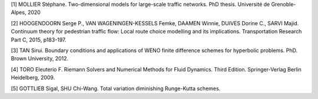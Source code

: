 [1]	MOLLIER Stéphane. Two-dimensional models for large-scale traffic networks. PhD thesis. Université de Grenoble-Alpes, 2020

[2]	HOOGENDOORN Serge P., VAN WAGENINGEN-KESSELS Femke, DAAMEN Winnie, DUIVES Dorine C., SARVI Majid. Continuum theory for pedestrian traffic flow: Local route choice modelling and its implications. Transportation Research Part C, 2015, p183-197. 

[3]	TAN Sirui. Boundary conditions and applications of WENO finite difference schemes for hyperbolic problems. PhD. Brown University, 2012.

[4]	TORO Eleuterio F. Riemann Solvers and Numerical Methods for Fluid Dynamics. Third Edition. Springer-Verlag Berlin Heidelberg, 2009. 

[5]	GOTTLIEB Sigal, SHU Chi-Wang. Total variation diminishing Runge-Kutta schemes.

